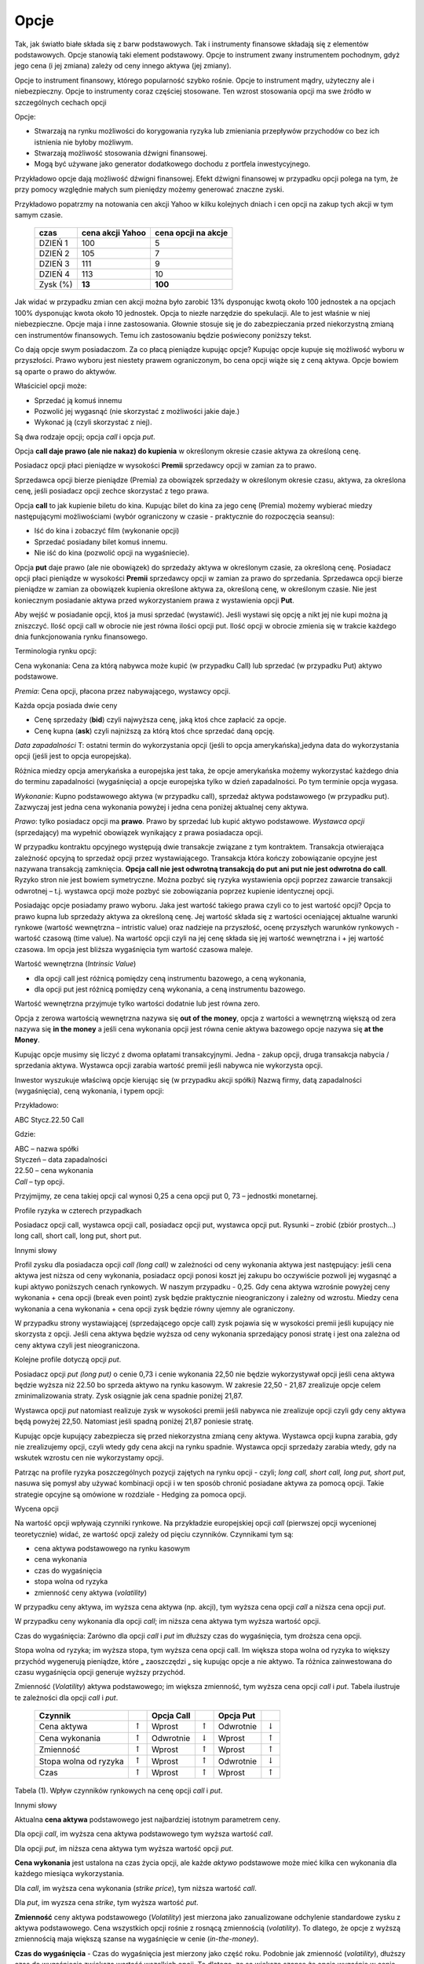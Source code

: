 ﻿.. _kontrakty_terminowe:

Opcje 
=====

Tak, jak światło białe składa się z barw podstawowych. Tak i
instrumenty finansowe składają się z elementów podstawowych. Opcje
stanowią taki element podstawowy. Opcje to instrument zwany
instrumentem pochodnym, gdyż jego cena (i jej zmiana) zależy od ceny
innego aktywa (jej zmiany).

Opcje to instrument finansowy, którego popularność szybko
rośnie. Opcje to instrument mądry, użyteczny ale i
niebezpieczny. Opcje to instrumenty coraz częściej stosowane. Ten
wzrost stosowania opcji ma swe źródło w szczególnych cechach opcji



Opcje:

- Stwarzają na rynku możliwości do korygowania ryzyka lub zmieniania
  przepływów przychodów co bez ich istnienia nie byłoby możliwym.
- Stwarzają możliwość  stosowania dźwigni finansowej. 
- Mogą być używane jako generator dodatkowego dochodu z portfela
  inwestycyjnego.

Przykładowo opcje dają możliwość dźwigni finansowej. Efekt dźwigni
finansowej w przypadku opcji polega na tym, że przy pomocy względnie
małych sum pieniędzy możemy generować znaczne zyski.

Przykładowo popatrzmy na notowania cen akcji Yahoo w kilku kolejnych
dniach i cen opcji na zakup tych akcji w tym samym czasie.


    ==========			===================		===================
      czas    			cena  akcji Yahoo		cena opcji na akcje
    ==========			===================		===================
    DZIEŃ 1				100				5
    DZIEŃ 2				105				7
    DZIEŃ 3				111				9
    DZIEŃ 4				113			       10
    Zysk (%)				**13**			      **100**
    ==========			===================		===================


Jak widać w przypadku zmian cen akcji można było zarobić 13% dysponując kwotą około 100 jednostek a na opcjach 100% dysponując kwota około 10 jednostek. Opcja to niezłe narzędzie do spekulacji. Ale to jest właśnie w niej niebezpieczne. Opcje maja i inne zastosowania. Głownie stosuje się je do zabezpieczania przed niekorzystną zmianą cen instrumentów finansowych. Temu ich zastosowaniu będzie poświecony poniższy tekst.

Co dają opcje swym posiadaczom. Za co płacą pieniądze kupując opcje? Kupując opcje kupuje się możliwość wyboru w przyszłości. Prawo wyboru jest niestety prawem ograniczonym,  bo cena opcji wiąże się z ceną aktywa. Opcje bowiem są oparte o prawo do aktywów.

Właściciel opcji może:

- Sprzedać ją komuś innemu 
- Pozwolić jej wygasnąć (nie skorzystać z możliwości jakie  daje.)
- Wykonać ją (czyli skorzystać z niej).


Są dwa rodzaje opcji; opcja *call* i opcja *put*.

Opcja **call daje prawo (ale nie nakaz) do kupienia** w określonym okresie czasie aktywa za określoną cenę. 

Posiadacz opcji płaci pieniądze w wysokości **Premii** sprzedawcy opcji w zamian za to prawo.

Sprzedawca opcji bierze pieniądze (Premia) za obowiązek sprzedaży w określonym okresie czasu, aktywa, za określona cenę, jeśli posiadacz opcji zechce skorzystać z tego prawa. 

Opcja **call** to jak  kupienie biletu do kina. Kupując bilet do kina za jego cenę (Premia) możemy wybierać miedzy następującymi możliwościami (wybór ograniczony w czasie  - praktycznie do rozpoczęcia seansu):

- Iść do kina i zobaczyć film (wykonanie opcji)
- Sprzedać posiadany bilet komuś innemu.
- Nie iść do kina (pozwolić opcji na wygaśniecie).

Opcja **put** daje prawo (ale nie obowiązek)  do sprzedaży aktywa w określonym czasie, za określoną cenę. Posiadacz opcji płaci pieniądze w wysokości **Premii** sprzedawcy opcji w zamian za prawo do sprzedania. Sprzedawca opcji bierze pieniądze w zamian za obowiązek kupienia określone aktywa za, określoną  cenę, w określonym czasie. Nie jest koniecznym posiadanie aktywa przed wykorzystaniem prawa z wystawienia opcji **Put**.

Aby wejść w posiadanie opcji, ktoś ja musi sprzedać (wystawić).  Jeśli wystawi się opcję a nikt jej nie kupi można ją zniszczyć. Ilość opcji call w obrocie nie jest równa ilości opcji put. Ilość opcji w obrocie zmienia  się w trakcie każdego dnia funkcjonowania rynku finansowego.

Terminologia  rynku opcji:

Cena wykonania: Cena za którą  nabywca może kupić  (w przypadku Call) lub sprzedać (w przypadku Put) aktywo podstawowe.

*Premia*:     Cena opcji, płacona przez nabywającego, wystawcy opcji. 

Każda opcja posiada dwie ceny 

- Cenę sprzedaży (**bid**) czyli najwyższa cenę, jaką ktoś chce zapłacić za opcje.  
- Cenę kupna  (**ask**) czyli najniższą za którą ktoś chce sprzedać daną opcję. 


*Data zapadalności* T: ostatni termin do wykorzystania opcji (jeśli to opcja amerykańska),jedyna data do wykorzystania opcji (jeśli jest to opcja europejska).

Różnica  miedzy opcja amerykańska a europejska jest taka, że opcje amerykańska możemy wykorzystać każdego dnia do terminu zapadalności (wygaśnięcia) a opcje europejska tylko w dzień zapadalności. Po tym terminie opcja wygasa.

*Wykonanie*: Kupno podstawowego aktywa (w przypadku  call), sprzedaż aktywa podstawowego (w przypadku put). Zazwyczaj jest jedna cena wykonania powyżej i jedna cena poniżej aktualnej ceny aktywa. 

*Prawo*: tylko posiadacz opcji ma **prawo**. Prawo by sprzedać lub kupić aktywo podstawowe. *Wystawca opcji* (sprzedający) ma wypełnić obowiązek wynikający z prawa posiadacza opcji.

W przypadku  kontraktu opcyjnego występują dwie transakcje  związane z tym kontraktem. Transakcja otwierająca zależność opcyjną  to sprzedaż  opcji przez wystawiającego. Transakcja która kończy zobowiązanie opcyjne jest nazywana transakcją  zamknięcia. **Opcja call nie  jest odwrotną transakcją do put ani put nie jest odwrotna do call**.  Ryzyko stron nie jest bowiem symetryczne. Można pozbyć się ryzyka wystawienia opcji poprzez zawarcie transakcji odwrotnej – t.j. wystawca opcji może pozbyć sie zobowiązania poprzez kupienie identycznej opcji. 

Posiadając opcje  posiadamy prawo wyboru. Jaka jest wartość takiego prawa czyli co to jest wartość opcji? Opcja to prawo  kupna lub sprzedaży aktywa za określoną cenę. Jej wartość składa się  z wartości oceniającej aktualne warunki rynkowe (wartość wewnętrzna – intristic value) oraz  nadzieje na  przyszłość, ocenę przyszłych  warunków rynkowych  - wartość czasową (time value). Na wartość opcji  czyli na jej cenę składa się jej wartość wewnętrzna i + jej wartość czasowa. Im opcja jest bliższa wygaśnięcia tym wartość czasowa maleje.

Wartość wewnętrzna (*Intrinsic Value*)

- dla opcji call jest różnicą pomiędzy ceną instrumentu bazowego, a ceną wykonania,
- dla opcji put jest różnicą pomiędzy ceną wykonania, a ceną instrumentu bazowego. 

Wartość wewnętrzna przyjmuje tylko wartości dodatnie lub jest równa zero.

Opcja z zerowa wartością wewnętrzna nazywa się **out of the money**, opcja z wartości a wewnętrzną  większą od zera nazywa się  **in the money** a jeśli cena wykonania opcji jest równa cenie aktywa bazowego opcje nazywa się  **at the Money**.


.. image


.. Nie wiem czy  nie ”narysowac” komputerowo taki wykres dla  różnych danych?????????



Kupując opcje  musimy się liczyć z dwoma opłatami transakcyjnymi. Jedna  - zakup opcji, druga transakcja  nabycia / sprzedania aktywa. Wystawca opcji zarabia  wartość premii jeśli  nabywca nie wykorzysta opcji.

Inwestor wyszukuje właściwą opcje kierując się (w przypadku akcji  spółki) Nazwą  firmy, datą zapadalności (wygaśnięcia), ceną wykonania, i typem  opcji:

Przykładowo: 

ABC  Stycz.22.50 Call

Gdzie:

| ABC – nazwa spółki
| Styczeń – data zapadalności
| 22.50 – cena wykonania
| *Call* – typ opcji.


Przyjmijmy, ze cena takiej opcji cal wynosi  0,25 a  cena opcji put 0, 73 – jednostki monetarnej.


Profile ryzyka w czterech przypadkach

Posiadacz opcji call, wystawca opcji call, posiadacz opcji put, wystawca opcji put.  Rysunki – zrobić (zbiór  prostych...) long call, short call, long put, short put.

Innymi słowy 

Profil zysku dla  posiadacza opcji *call (long call)* w zależności od ceny wykonania aktywa jest następujący: jeśli cena  aktywa jest niższa od ceny wykonania, posiadacz  opcji ponosi koszt jej zakupu bo oczywiście pozwoli jej wygasnąć a kupi aktywo poniższych cenach rynkowych. W naszym przypadku - 0,25.  Gdy cena  aktywa wzrośnie powyżej  ceny wykonania + cena opcji  (break even point) zysk  będzie praktycznie nieograniczony i zależny od wzrostu.  Miedzy cena wykonania a cena wykonania + cena opcji zysk będzie równy ujemny ale ograniczony.

W przypadku strony wystawiającej (sprzedającego opcje call)  zysk pojawia się w wysokości premii jeśli kupujący nie skorzysta z opcji.  Jeśli cena aktywa będzie wyższa od ceny wykonania  sprzedający ponosi stratę  i jest ona  zależna od ceny aktywa czyli jest nieograniczona. 

Kolejne profile dotyczą opcji *put*.

Posiadacz opcji *put (long put)* o cenie 0,73 i cenie wykonania 22,50 nie będzie wykorzystywał opcji jeśli cena aktywa będzie wyższa niż 22.50 bo sprzeda aktywo na rynku kasowym. W zakresie 22,50 - 21,87 zrealizuje opcje celem zminimalizowania straty. Zysk osiągnie jak cena spadnie poniżej 21,87.

Wystawca opcji *put* natomiast realizuje zysk w wysokości premii jeśli nabywca nie zrealizuje opcji czyli gdy ceny aktywa będą powyżej 22,50. Natomiast jeśli spadną poniżej 21,87 poniesie stratę.

Kupując opcje  kupujący zabezpiecza się przed niekorzystna zmianą ceny aktywa. Wystawca opcji kupna zarabia, gdy nie zrealizujemy opcji, czyli wtedy gdy cena akcji na rynku spadnie. Wystawca opcji sprzedaży zarabia wtedy, gdy na wskutek wzrostu cen nie wykorzystamy opcji.

Patrząc na profile  ryzyka poszczególnych  pozycji zajętych na rynku opcji - czyli; *long call, short call, long put, short put*, nasuwa się pomysł aby używać kombinacji opcji i w ten sposób chronić posiadane aktywa za pomocą opcji. Takie strategie opcyjne są omówione w rozdziale  - Hedging za pomoca  opcji.


.. Tutaj obrazki i  opis.


Wycena opcji

Na wartość opcji wpływają  czynniki rynkowe. Na przykładzie europejskiej opcji *call* (pierwszej opcji wycenionej teoretycznie) widać, ze wartość opcji zależy od pięciu czynników. Czynnikami tym są:

- cena  aktywa podstawowego na rynku kasowym
- cena wykonania
- czas do wygaśnięcia
- stopa wolna od ryzyka
- zmienność ceny aktywa (*volatility*)


W przypadku  ceny aktywa, im wyższa cena aktywa (np. akcji), tym wyższa cena opcji *call* a niższa cena opcji  *put*.

W przypadku  ceny wykonania dla opcji *call*; im niższa cena aktywa tym wyższa wartość opcji.

Czas do wygaśnięcia:  Zarówno dla opcji *call* i *put* im dłuższy czas do wygaśnięcia, tym droższa cena opcji.

Stopa wolna od ryzyka; im wyższa stopa, tym wyższa cena opcji call. Im większa stopa wolna od ryzyka to większy przychód wygenerują  pieniądze, które „ zaoszczędzi „ się kupując opcje a nie aktywo. Ta różnica zainwestowana do czasu wygaśnięcia opcji generuje wyższy przychód.

Zmienność (*Volatility*) aktywa podstawowego; im większa zmienność, tym wyższa cena opcji *call* i  *put*. 
Tabela  ilustruje  te zależności dla opcji *call* i *put*.


     +-----------------------+------------------+------------+--------------------+------------+--------------------+
     |    Czynnik            |                  | Opcja Call |                    | Opcja Put  |                    |
     +=======================+==================+============+====================+============+====================+
     |   Cena aktywa         | :math:`\uparrow` |   Wprost   | :math:`\uparrow`   | Odwrotnie  | :math:`\downarrow` |
     +-----------------------+------------------+------------+--------------------+------------+--------------------+
     |   Cena wykonania      | :math:`\uparrow` |  Odwrotnie | :math:`\downarrow` | Wprost     | :math:`\uparrow`   |
     +-----------------------+------------------+------------+--------------------+------------+--------------------+
     |   Zmienność           | :math:`\uparrow` |  Wprost    | :math:`\uparrow`   | Wprost     | :math:`\uparrow`   |
     +-----------------------+------------------+------------+--------------------+------------+--------------------+
     | Stopa wolna od ryzyka | :math:`\uparrow` |  Wprost    | :math:`\uparrow`   | Odwrotnie  | :math:`\downarrow` |
     +-----------------------+------------------+------------+--------------------+------------+--------------------+
     |   Czas                | :math:`\uparrow` |  Wprost    | :math:`\uparrow`   | Wprost     | :math:`\uparrow`   |
     +-----------------------+------------------+------------+--------------------+------------+--------------------+


Tabela (1).  Wpływ czynników rynkowych na cenę opcji *call* i *put*.


Innymi słowy 

Aktualna **cena aktywa** podstawowego jest najbardziej istotnym parametrem ceny.

Dla opcji *call*, im wyższa cena aktywa podstawowego tym wyższa wartość *call*.

Dla opcji *put*, im niższa cena aktywa tym wyższa wartość opcji *put*.

**Cena wykonania**  jest ustalona na czas życia opcji, ale każde *aktywo* podstawowe może mieć kilka cen wykonania dla każdego miesiąca  wykorzystania.

Dla *call*, im wyższa cena wykonania (*strike price*), tym niższa wartość *call*. 

Dla  *put*, im wyzsza cena *strike*, tym wyższa  wartość *put*.

**Zmienność**  ceny aktywa podstawowego (*Volatility*) jest mierzona jako zanualizowane odchylenie standardowe zysku z aktywa podstawowego.  Cena wszystkich opcji rośnie z rosnącą  zmiennością  (*volatility*). To dlatego, że opcje z wyższą zmiennością maja większą szanse na wygaśnięcie w cenie (*in-the-money*).

**Czas do wygaśnięcia** - Czas do wygaśnięcia jest mierzony jako część roku. Podobnie jak zmienność (*volatility*), dłuższy czas do wygaśnięcia zwiększa wartość wszelkich opcji. To dlatego, ze są większe szanse że opcja wygaśnie w cenie (*in-the-money*)  w dłuższym czasie.

**Stopa wolna od ryzyka** - Stopa wolna od ryzyka jest najmniej znaczącym parametrem. Jest ona używana do dyskontowania ceny wykonania, ale ponieważ  czas do wygaśnięcia w praktyce jest dużo niższy niż 9 miesięcy to stopy te bywają niskie i mają niewielki wpływ na cenę opcji.  Jeśli stopa wzrasta, to w wyniku wzrostu obniża się  cena wykonania.  Dlatego, jeśli stopa rośnie opcja  *call* wzrasta w wartości a opcja *put* obniża wartość.

Wyznaczenie ceny opcji polega na tym by wyznaczyć jej aktualna wartość,  wartości wewnętrznej (*intrinsic value*) w chwili wygaśnięcia. Niestety, nie ma sposobu by znać tę wartość z wyprzedzeniem. 

Dlatego aby wyznaczyć cenę opcji posługujemy się modelami  teoretycznymi.  Istnieje wiele modeli stosowanych do tego celu. Najprostszym modelem  jest dwumianowy model wyceny opcji. (*Cox, Ross,Rubinstein- Option pricing: Simplified Approach- Journal of Financial Economics- September 1979*). Ten model wycenia europejską opcję call na  akcje spółki nie wypłacającej dywidendę.

W modelu dwumianowym czas pozostały do wygaśnięcia opcji dzieli się na dyskretne Przedziały. W każdym przedziale czasu cena aktywa P zmienia się przyjmując jeden z dwu możliwych stanów- czyli dwumianowo. Może wzrosnąć do wartości Pu (z prawdopodobieństwem p) lub zmaleć s do wartości Pd (z prawdopodobieństwem 1– p), gdzie u > 1, d < 1. Mając zbiór cen aktywa (np. akcji) w postaci drzewka, można wycenić opcję przeprowadzając rachunek wstecz, począwszy od daty wygaśnięcia.  Obliczenia wykonuje się w kierunku początku drzewa od chwili T do T – 1, dyskontując w tym przedziale czasowym wartość portfela bezpiecznego składającego się z aktywa i opcji,  po stopie procentowej wolnej od ryzyka. Procedurę powtarza się aż do chwili wystawienia opcji. 
 

.. Nie wiem co dalej  to zalezy jaki  i czy będzie jakis tu program do liczenia opcji w modelu dwumiennym ?????????


			 
Model Blacka Scholesa dla europejskiej opcji call.


Model dwumianowy zakładał  stacjonarny dwumianowy proces stochastyczny dla ruchu ceny  aktywa (akcji) zachodzący w dyskretnych przedziałach czasowych. Jeśli przejdziemy do granicy skracając  dyskretne okresy czasowe  to ten stochastyczny proces stanie procesem dyfuzji (Ito proces) zwanym geometrycznym ruchem Browna. Podobnie jak w poprzednim  modelu dwumianowym  konstruowany jest portfel wolny od ryzyka składający się z aktywa i wystawionej opcji call. Tym razem zakładamy, ze dywidenda może być wypłacana.Taki portfel generuje bezpieczna stopę zwrotu. Struktura  zabezpieczonego portfela posiada formę  zbliżoną do równania  dyfuzji ciepła w fizyce.

Dalej 

Wzor Blacka Scholesa na wartość opcji (np. taki- ale należy uwzględnić   oznaczenia!!!!

Opcja Call

.. math::

   C(S,K,\sigma,r,T,\delta) = S e^{(-\delta T)} N(d_1) - K e^{(-rT)} N(d_2)


Opcja put

.. math::

   P(S,K,\sigma,r,T,\delta) = K e^{-rT} N(-d_2) - S e^{-\delta T} N(-d_1)

 
Oznaczenia

gdzie:

.. math::

   d_1 = \frac{\ln (S/K) + (r- \delta + \frac{1}{2} \sigma ^2)T}{\sigma \sqrt{T}}


a

.. math::

   d_2 = d_1 - \sigma \sqrt{T}


.. Wpisywanie wzorów a raczej znaczenia oznaczeń- musimy to uzgodnić  co jak  oznaczamy!!!!!!!!!!!


Jest oczywiście więcej modeli do wyliczania ceny opcji. W praktyce do wyliczania wartości opcji posługuje się modelami pozwalającymi na  przybliżenie wartości opcji. Metody stosowane to: 

**Metody numeryczne**

- Monte Carlo
- Metody: dwumienna, trójmienna


Generalnie, przyjmuje się w stosowanych modelach założenie, że ceny podlegają  procesowy  stochastycznemu. 


.. Tutaj te  możliwości  programów do liczenia  ceny opcji.


Analiza wrażliwości  czyli  jak  czuła jest cena opcji na zmianę określających tę cenę wartości wielkości rynkowych.

Wiemy ze  na cenę opcji  - :math:`P_o` - cena opcji     - w poprzed ozn. C i P odp dla opcji call i put

wpływają:

| :math:`P_a` - cena aktywa podstawowego **- w poprzednich wzorach S**
| :math:`X` – cena wykonania  **- w poprz. K**
| :math:`r` - stopa  wolna od ryzyka  **poprzednio tak samo**
| :math:`T` - czas do wygaśnięcia     **poprzednio T**

Zmienność ceny  (*volatility*)  okreslana jako

:math:`\sigma - a` liczona jako odchylenie standardowe tejże ceny.

Powstaje pytanie jak cena opcji jest czuła na zmiany tych parametrów ?

.. (odnośnik z hedgingu za pomoca opcji).


Aby odpowiedzieć na to pytanie możemy posłużyć się,  może nie eleganckim ale usprawiedliwionym i skutecznym do tego celu,  rozwinięciem tej funkcji we szereg Taylora  i uwzględnić w nim  tylko pierwsze pochodne cząstkowe (z wyjątkiem drugiej pochodnej względem ceny opcji względem ceny aktywa).

W ten sposób określoną  zmianę ceny przybliżamy otrzymanym wzorem zakładając ze zmiana nie jest mniejsza niż. 

Pochodne cząstkowe ceny opcji wchodzące w sklad tego przybliżenia  maja znaczenie praktyczne bedac używane  i oznaczane  swymi nazwami. 

.. math::

   \Delta V \simeq \frac{\partial V}{\partial t} \Delta t + \frac{\partial V}{\partial S} \Delta S + \frac{1}{2} \frac{\partial ^2 V}{\partial S^2}(\Delta S)^2 + \frac{\partial V}{\partial \sigma} \Delta \sigma + \frac{\partial V}{\partial r} \Delta r + \frac{\partial V}{\partial \delta} \Delta \delta ,


.. Wzór przepisać bez ostatniego wyrazu  z oznaczeniami  uzgodnionymi. 


**Delta opcji**

Zmiana ceny opcji przy zmianie ceny aktywa podstawowego nosi nazwę  współczynnika  delta.

.. math::

   \Delta = \partial P_0/ \partial P^S = N(d_1) 


dla  modelu BS opcji call (bez dywidendy)

dla opcji put

.. math::

   \Delta_{put} = N(d_1) – 1


Korzystając z prostego przekształcenia widać, ze:

.. math::

   \Delta_{put} + \Delta_{call} = 1


Ponadto, Delta wskazuje ilość akcji potrzebnych do otworzenia zwrotu z opcji. 

Np., :math:`\Delta_{call} = 0.80` znaczy ze działa jak  0.80 akcji. Jeśli cena akcji wzrośnie o 1, cena opcji  call wzrośnie o 0.80.  cecha ta pozwala na  budowanie strategii  zabezpieczających. Ale o zastosowania  analizy wrażliwości w strategii zabezpieczania przed ryzykiem można znaleźć w **Hedging za pomoca opcji**.


**Współczynnik gamma.**

*Gamma* drugą pochodną ceny opcji względem ceny akcji. Gamma jest pierwsza pochodną delta w stosunku do ceny aktywa. Gamma jest także nazywana  *krzywizną*.

.. math::

   \Gamma_c = \frac{\partial ^2 C}{\partial S^2} = \frac{\Delta_c}{\partial S}

   \Gamma_p = \frac{\partial ^2 P}{\partial S^2} = \frac{\Delta_p}{\partial S}


Współczynnik gamma jest zatem miarą niestabilności współczynnika delta.

Interpretacja 

Jeżeli w wyniku zmiany kursu instrumentu bazowego współczynnik delta zmieni się z 0,5 do 0,52 to wówczas zmiana delty o 0,02 określać będzie wartość współczynnika gamma.

Przykład. Niech aktualna wartość instrumentu bazowego wynosi =75 jednostek pieniężnych. Aktualna wartość opcji  = 0,35. Delta opcji = 0,16 a gamma opcji  = 0,05.

Jaka jest wartość opcji jeżeli kurs instrumentu bazowego wzrośnie do 80? 

A wiec zmiana ceny instrumentu bazowego = 5 a zmiana ceny wynikająca ze wsp. delta = 5 x 0,16 = 0,80. Wzrost wartości instrumentu bazowego o 5 powoduje wzrost wartości delty a zatem należy wyznaczyć dodatkową zmianę wartości opcji wynikającą z gamma. Zmiana ceny wynikająca z gamma = 0,5 x 0,05 x 52 = 0,62.

Nowa wartość opcji to  stara wartość + zmiana z delty + z ze zmiany  gamma czyli: 0,35 + 0,80 + 0,62  = 1,77


**Współczynnik Theta.**

Kolejna pochodna cząstkowa jest wielkość zwana Theta. 

Określa ona  jak się zachowa cena opcji call (put) jeśli zmieni się czas do wygaśnięcia, a wszystko inne zostanie stałe? 

Theta jest to pierwsza pochodna ceny względem czasu. 

Opcje to „psujące się” aktywa, ponieważ wartość ich zanika po pewnym (wygaśnięcie).

Wartość opcji = wartość wewnętrzna + premia czasowa.

Wielkość tę dla opcja call i put wylicza się:

.. math::

   \Theta_c = \frac{\partial C}{\partial t}

   \Theta_p = \frac{\partial P}{\partial t}


Theta większa od zera gdyż im więcej  jest czasu do wygaśnięcia tym większa wartość opcji. 

Ale  ponieważ czas do wygaśnięcia może tylko maleć theta jest rozpatrywana  jako wartość ujemna.  Biorąc pod uwagę  możliwość zajmowanej pozycji w opcjach należy pamiętać, że: 

- Upływ czasu szkodzi posiadaczowi opcji. 
- Upływ czasu działa na korzyść temu co opcje wystawił. 

Ze wzoru Blacka Scholes można wyliczyć wartość 

.. math::

   \Theta_c = - \frac{S \sigma e^{-.5(d_1 ^2)}}{2\sqrt{2\pi t}} -rKe^{-rt}N(d_2)

   \Theta_p = \frac{S \sigma e^{-.5(d_1 ^2)}}{2\sqrt{2 \pi t}} +rKe^{-rt} N(d_2)



Liczenie  Theta - interpretacja 

Równania określają  theta na rok. Np.  :math:`\Theta = –5.58`, znaczy, że opcja straci 5.58 w wartości ceny na rok – czyli  (0.02 na dzień). 

Theta pozycji krótkich jest dodatnia. Theta pozycji długich jest ujemna. Opcje at-the-money mają największe wartości theta.

Tabela poniżej  pokazuje znaki  pochodnych cząstkowych dla róznych pozycji opcji.

    ==========	=====	=====	=====
     .		Delta	Theta	Gamma
    ==========	=====	=====	=====
    Long call	 \+	 \-	 \+
    Long put	 \-	 \-	 \+
    Short call	 \-	 \+	 \-
    Short put	 \+	 \+	 \-
    ==========	=====	=====	=====	


Znak gamma jest zawsze przeciwny do znaku theta



**Czułość względem odchylenia standardowego - Vega**

Odpowiada na pytanie,  jak się zmieni wartość opcji call (put) jeśli zmieni się odchylenie standardowe zwrotu czyli czułość na zmienność (volatility) funkcji?  

*Vega* pierwszą cząstkową pochodną ceny opcji względem zmienności (volatility) aktywa podstawowego. 

.. math::

   \text{vega}_c = \frac{\partial C}{\partial \sigma}

   \text{vega}_c = \frac{\partial P}{\partial \sigma}



Wszystkie opcje long maja dodatnie  vegi. Im wyższa volatility tym  większa wartość opcji. 

Np., opcja o vega 0.30 zyskuje 0.30% wartości na każdy punkt procentowy wzrostu spodziewanej zmienności aktywa. 

Vega bywa także nazywane kappa, omega, tau, zeta, lub sigma prim. 
Ze wzoru Blacka Scholesa można przykładowo wyliczyć wartości Vega. 

.. math::

   \text{vega} = \frac{S\sqrt{t}e^{-0.5(d_1 ^2)}}{\sqrt{2\pi}}


Vega pozycji długich jest dodatnia. Vega pozycji krótkich jest ujemna. 

Wartości opcji są **bardzo** czułe na zmianę odchylenia standardowego ceny aktywa. 

Im większe volatility, tym więcej są warte opcje  call i the put.

Opcje at-the-money mają największą wartość Vega. Vega maleje dla opcji in- oraz out-of-the-money. **Vega**, Kappa maleje wraz z upływem czasu do terminu wygaśnięcia.




**Rho**


*Rho* pierwsza pochodna ceny opcji względem stopy procentowej wolnej od ryzyka:

.. math::

   \rho _c = Kte^{-rt}N(d_2)

   \rho _p = -Kte^{-rt}N(-d_2)


Rho  jest najmniej znaczącą  z pochodnych. Nawet jeśli opcja ma wyjątkowo długie życie, zmiany stopy procentowej wpływają na premie niewiele.


.. W zasadzie można by pokazac wykresy wartości  współczynników od czasu i ceny, etc.ale może o tym pomyslimy poźniej????????


